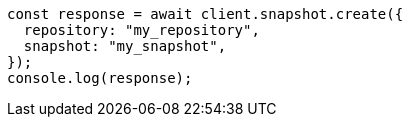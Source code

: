 // This file is autogenerated, DO NOT EDIT
// Use `node scripts/generate-docs-examples.js` to generate the docs examples

[source, js]
----
const response = await client.snapshot.create({
  repository: "my_repository",
  snapshot: "my_snapshot",
});
console.log(response);
----
